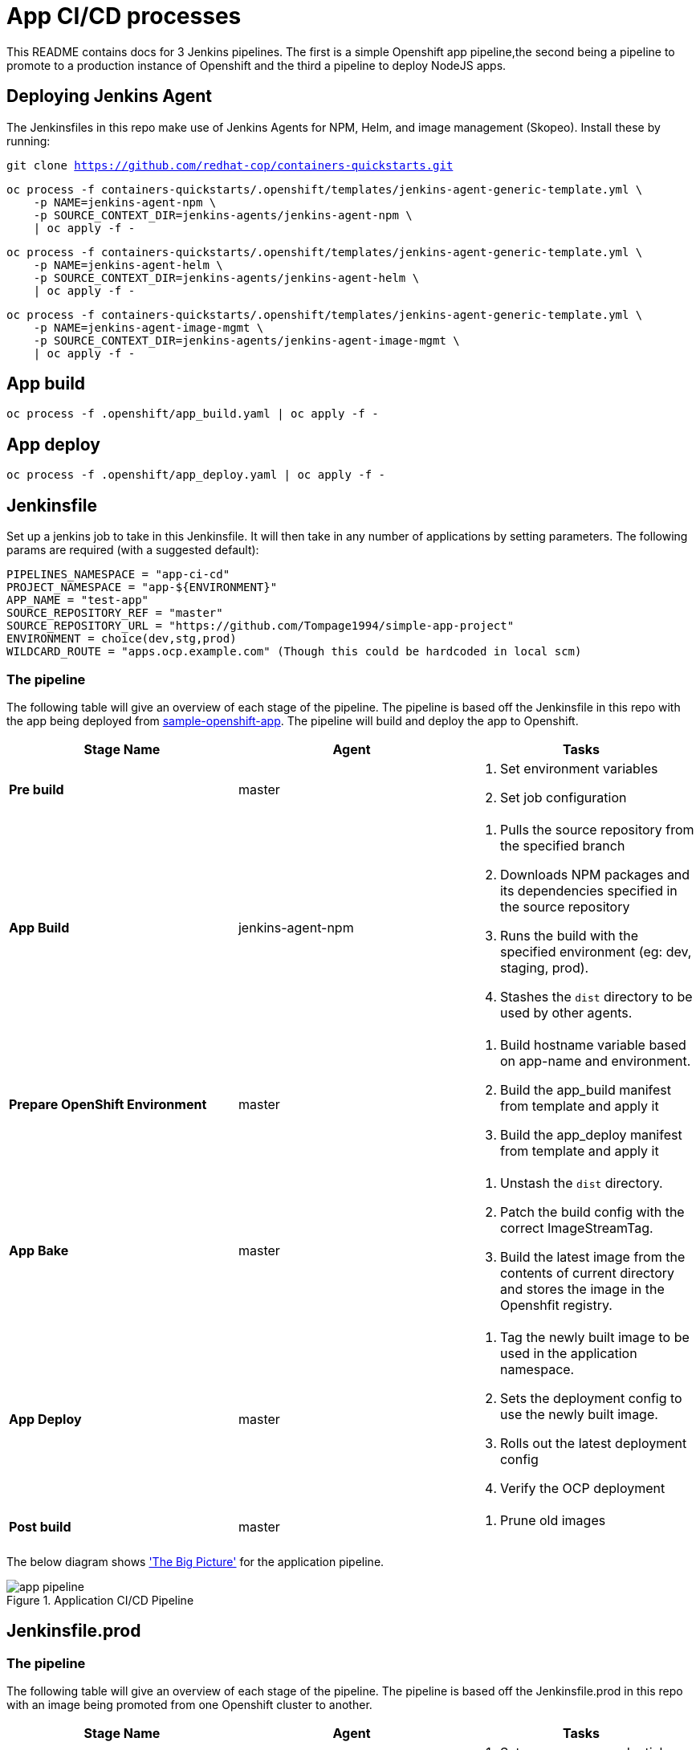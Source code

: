 = App CI/CD processes

This README contains docs for 3 Jenkins pipelines. The first is a simple Openshift app pipeline,the second being a pipeline to promote to a production instance of Openshift and the third a pipeline to deploy NodeJS apps.

== Deploying Jenkins Agent
The Jenkinsfiles in this repo make use of Jenkins Agents for NPM, Helm, and image management (Skopeo). Install these by running:

`git clone https://github.com/redhat-cop/containers-quickstarts.git`

```
oc process -f containers-quickstarts/.openshift/templates/jenkins-agent-generic-template.yml \
    -p NAME=jenkins-agent-npm \
    -p SOURCE_CONTEXT_DIR=jenkins-agents/jenkins-agent-npm \
    | oc apply -f -
```

```
oc process -f containers-quickstarts/.openshift/templates/jenkins-agent-generic-template.yml \
    -p NAME=jenkins-agent-helm \
    -p SOURCE_CONTEXT_DIR=jenkins-agents/jenkins-agent-helm \
    | oc apply -f -
```

```
oc process -f containers-quickstarts/.openshift/templates/jenkins-agent-generic-template.yml \
    -p NAME=jenkins-agent-image-mgmt \
    -p SOURCE_CONTEXT_DIR=jenkins-agents/jenkins-agent-image-mgmt \
    | oc apply -f -
```

== App build
```
oc process -f .openshift/app_build.yaml | oc apply -f -
```

== App deploy
```
oc process -f .openshift/app_deploy.yaml | oc apply -f -
```

== Jenkinsfile 
Set up a jenkins job to take in this Jenkinsfile. It will then take in any number of applications by setting parameters. The following params are required (with a suggested default):

```ini

PIPELINES_NAMESPACE = "app-ci-cd"
PROJECT_NAMESPACE = "app-${ENVIRONMENT}"
APP_NAME = "test-app"
SOURCE_REPOSITORY_REF = "master"
SOURCE_REPOSITORY_URL = "https://github.com/Tompage1994/simple-app-project"
ENVIRONMENT = choice(dev,stg,prod)
WILDCARD_ROUTE = "apps.ocp.example.com" (Though this could be hardcoded in local scm)

```

=== The pipeline
The following table will give an overview of each stage of the pipeline. The pipeline is based off the Jenkinsfile in this repo with the app being deployed from https://github.com/Tompage1994/sample-openshift-app[sample-openshift-app]. The pipeline will build and deploy the app to Openshift.

[%header,cols=3*]
|===
|Stage Name
|Agent
|Tasks

|*Pre build*
|master
a| 1. Set environment variables
2. Set job configuration

|*App Build*
|jenkins-agent-npm
a| 1. Pulls the source repository from the specified branch
2. Downloads NPM packages and its dependencies specified in the source repository
3. Runs the build with the specified environment (eg: dev, staging, prod).
4. Stashes the `dist` directory to be used by other agents.

|*Prepare OpenShift Environment*
|master
a| 1. Build hostname variable based on app-name and environment.
2. Build the app_build manifest from template and apply it
3. Build the app_deploy manifest from template and apply it

|*App Bake*
|master
a| 1. Unstash the `dist` directory.
2. Patch the build config with the correct ImageStreamTag.
3. Build the latest image from the contents of current directory and stores the image in the Openshfit registry.

|*App Deploy*
|master
a| 1. Tag the newly built image to be used in the application namespace.
2. Sets the deployment config to use the newly built image.
3. Rolls out the latest deployment config
4. Verify the OCP deployment

|*Post build*
|master
a| 1. Prune old images

|===

The below diagram shows https://openpracticelibrary.com/practice/the-big-picture/['The Big Picture'] for the application pipeline.

.Application CI/CD Pipeline
image::images/app_pipeline.jpg[]

== Jenkinsfile.prod

=== The pipeline
The following table will give an overview of each stage of the pipeline. The pipeline is based off the Jenkinsfile.prod in this repo with an image being promoted from one Openshift cluster to another. 

[%header,cols=3*]
|===
|Stage Name
|Agent
|Tasks

|*Pre build*
|master
a| 1. Set `SRC_IMAGE_SA` credentials from Jenkins secret.
2. Set job configuration

|*Prepare OpenShift Environment*
|master
a| 1. Process and deploy the `app_deploy` template with parameters set in Jenkins. `app_deploy` will create an ImageStream, Service, Route and DeploymentConfig in the destination cluster.


|*App Promote*
|jenkins-agent-image-mgmt
a| 1. Set the source cluster service account credentials into the `src_creds` variable
2. Set the destination cluster service account credentials into the `dest_creds` variable
3. Use Skopeo to copy (promote) the image from the source to destination cluster.

|*App Deploy*
|master
a| 1. Set the image to the correct deployment config
2. Rollout the latest deployment config
3. Verify the OCP Deployment 
|===

The below diagram shows https://openpracticelibrary.com/practice/the-big-picture/['The Big Picture'] for the promotion to prod pipeline.

.Promotion CI/CD Pipeline
image::images/prod_pipeline.jpg[]


== Jenkinsfile.nodejs

=== The pipeline
The following table will give an overview of each stage of the pipeline. The pipeline is based off the Jenkinsfile.nodejs which builds and deploys this https://github.com/Tompage1994/sample-openshift-node-api[nodejs app] on to Openshift.  

[%header,cols=3*]
|===
|Stage Name
|Agent
|Tasks

|*Pre build*
|master
a| 1. Set environment variables
2. Set job configuration

|*Prepare OpenShift Environment*
|jenkins-agent-helm
a| 1. Set `APP_NAME` with appended `ENVIRONMENT` type.
2. Build and Apply the `build` helm template with set variables in the specified namespace.
3. Build and Apply the `deployment` helm template with set variables in the specified namespace.

|*App Bake*
|master
a| 1. Patch the BuildConfig with the latest ImageStream tag
2. Start the app build

|*App Deploy*
|master
a| 1. Tag the newly built image to be used in the application namespace.
2. Sets the deployment config to use the newly built image.
3. Rolls out the latest deployment config
4. Verify the OCP deployment

|*Post build*
|master
a| 1. Prune old images

|===

The below diagram shows https://openpracticelibrary.com/practice/the-big-picture/['The Big Picture'] for the nodejs app deployment pipeline.

.NodeJS backend CI/CD Pipeline
image::images/api_pipeline.jpg[]

= Helm Usage

Builds the app_build template and applies it.

```
helm template ./helm/app_build/ --set=name=simple-openshift-app | oc apply -f - 
```

Builds the app_deploy template and applies it.
```
helm template ./helm/app_deploy/ --set=name=simple-openshift-app,namespace=example,wildcard_route=apps.cluster-1fc7.1fc7.sandbox302.opentlc.com,image_repo=image-registry.openshift-image-registry.svc:5000 | oc apply -f - 
``` 

